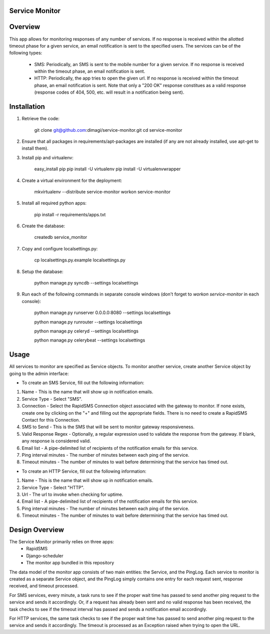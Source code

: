 Service Monitor
===============

Overview
========
This app allows for monitoring responses of any number of services. If no response is received within the allotted timeout phase for a given service, an email notification is sent to the specified users. The services can be of the following types:

  * SMS: Periodically, an SMS is sent to the mobile number for a given service. If no response is received within the timeout phase, an email notification is sent.

  * HTTP: Periodically, the app tries to open the given url. If no response is received within the timeout phase, an email notification is sent. Note that only a "200 OK" response constitues as a valid response (response codes of 404, 500, etc. will result in a notification being sent).

Installation
============
1. Retrieve the code:
  
    git clone git@github.com:dimagi/service-monitor.git
    cd service-monitor
  
2. Ensure that all packages in requirements/apt-packages are installed (if any are not already installed, use apt-get to install them).
  
3. Install pip and virtualenv:
  
    easy_install pip
    pip install -U virtualenv
    pip install -U virtualenvwrapper
  
4. Create a virtual environment for the deployment:
  
    mkvirtualenv --distribute service-monitor
    workon service-monitor
  
5. Install all required python apps:
  
    pip install -r requirements/apps.txt

6. Create the database:
  
    createdb service_monitor
  
7. Copy and configure localsettings.py:
  
    cp localsettings.py.example localsettings.py
  
8. Setup the database:
  
    python manage.py syncdb --settings localsettings
  
9. Run each of the following commands in separate console windows (don't forget to `workon service-monitor` in each console):
  
    python manage.py runserver 0.0.0.0:8080 --settings localsettings
    
    python manage.py runrouter --settings localsettings
    
    python manage.py celeryd --settings localsettings
    
    python manage.py celerybeat --settings localsettings

Usage
=====
All services to monitor are specified as Service objects. To monitor another service, create another Service object by going to the admin interface:

* To create an SMS Service, fill out the following information:

1. Name - This is the name that will show up in notification emails.
2. Service Type - Select "SMS".
3. Connection - Select the RapidSMS Connection object associated with the gateway to monitor. If none exists, create one by clicking on the "+" and filling out the appropriate fields. There is no need to create a RapidSMS Contact for this Connection.
4. SMS to Send - This is the SMS that will be sent to monitor gateway responsiveness.
5. Valid Response Regex - Optionally, a regular expression used to validate the response from the gateway. If blank, any response is considered valid.
6. Email list - A pipe-delimited list of recipients of the notification emails for this service.
7. Ping interval minutes - The number of minutes between each ping of the service.
8. Timeout minutes - The number of minutes to wait before determining that the service has timed out.

* To create an HTTP Service, fill out the following information:

1. Name - This is the name that will show up in notification emails.
2. Service Type - Select "HTTP".
3. Url - The url to invoke when checking for uptime.
4. Email list - A pipe-delimited list of recipients of the notification emails for this service.
5. Ping interval minutes - The number of minutes between each ping of the service.
6. Timeout minutes - The number of minutes to wait before determining that the service has timed out.

Design Overview
===============
The Service Monitor primarily relies on three apps:
    * RapidSMS
    * Django-scheduler
    * The monitor app bundled in this repository

The data model of the monitor app consists of two main entities: the Service, and the PingLog. Each service to monitor is created as a separate Service object, and the PingLog simply contains one entry for each request sent, response received, and timeout processed.

For SMS services, every minute, a task runs to see if the proper wait time has passed to send another ping request to the service and sends it accordingly. Or, if a request has already been sent and no valid response has been received, the task checks to see if the timeout interval has passed and sends a notification email accordingly.

For HTTP services, the same task checks to see if the proper wait time has passed to send another ping request to the service and sends it accordingly. The timeout is processed as an Exception raised when trying to open the URL.

